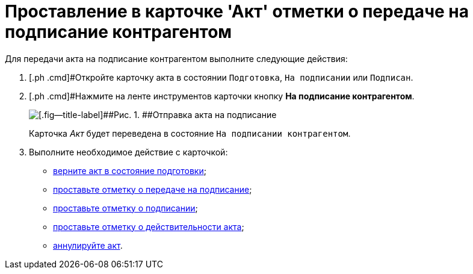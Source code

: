 = Проставление в карточке 'Акт' отметки о передаче на подписание контрагентом

Для передачи акта на подписание контрагентом выполните следующие действия:

[[task_dqt_bdz_wj__steps_lsy_ckd_mk]]
. [.ph .cmd]#Откройте карточку акта в состоянии `Подготовка`, `На подписании` или `Подписан`.
. [.ph .cmd]#Нажмите на ленте инструментов карточки кнопку [.ph .uicontrol]*На подписание контрагентом*.
+
image::Act_for_Approval_Contractor.png[[.fig--title-label]##Рис. 1. ##Отправка акта на подписание]
+
Карточка _Акт_ будет переведена в состояние `На             подписании контрагентом`.
. [.ph .cmd]#Выполните необходимое действие с карточкой:#
* xref:task_Act_Return_to_Preparation.adoc[верните акт в состояние подготовки];
* xref:task_Act_Transfer_to_Sign.adoc[проставьте отметку о передаче на подписание];
* xref:task_Act_Mark_Signing.adoc[проставьте отметку о подписании];
* xref:task_Act_Mark_on_Validity.adoc[проставьте отметку о действительности акта];
* xref:task_Act_Cancel.adoc[аннулируйте акт].

